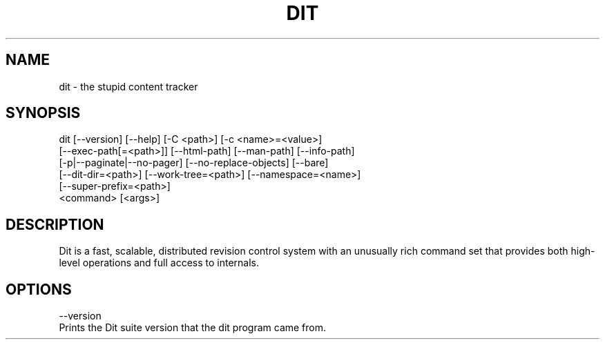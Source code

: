 .TH DIT 1 06/15/2017 "DIT 0.1" "DIT Manual"

.SH NAME
dit - the stupid content tracker

.SH SYNOPSIS

dit [--version] [--help] [-C <path>] [-c <name>=<value>]
   [--exec-path[=<path>]] [--html-path] [--man-path] [--info-path]
   [-p|--paginate|--no-pager] [--no-replace-objects] [--bare]
   [--dit-dir=<path>] [--work-tree=<path>] [--namespace=<name>]
   [--super-prefix=<path>]
   <command> [<args>]

.SH DESCRIPTION
Dit is a fast, scalable, distributed revision control system with an unusually rich command set that provides both high-level operations and full access
to internals.

.SH OPTIONS
--version
   Prints the Dit suite version that the dit program came from.